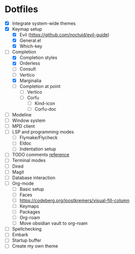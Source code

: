 * Dotfiles
  - [X] Integrate system-wide themes
  - [X] Keymap setup
    - [X] Evil (https://github.com/noctuid/evil-guide)
    - [X] General.el
    - [X] Which-key
  - [-] Completion
    - [X] Completion styles
    - [X] Orderless
    - [ ] Consult
    - [ ] Vertico
    - [X] Marginalia
    - [ ] Completion at point
      - [ ] Vertico
      - [ ] Corfu
        - [ ] Kind-icon
        - [ ] Corfu-doc
  - [ ] Modeline
  - [ ] Window system
  - [ ] MPD client
  - [ ] LSP and programming modes
    - [ ] Flymake/Flycheck
    - [ ] Eldoc
    - [ ] Indentation setup
  - [ ] TODO comments [[https://github.com/jsmestad/doom-todo-ivy/blob/master/doom-todo-ivy.el][reference]]
  - [ ] Terminal modes
  - [ ] Dired
  - [ ] Magit
  - [ ] Database interaction
  - [ ] Org-mode
    - [ ] Basic setup
    - [ ] Faces
    - [ ] https://codeberg.org/joostkremers/visual-fill-column
    - [ ] Keymaps
    - [ ] Packages
    - [ ] Org-roam
    - [ ] Move obsidian vault to org-roam
  - [ ] Spellchecking
  - [ ] Embark
  - [ ] Startup buffer
  - [ ] Create my own theme
